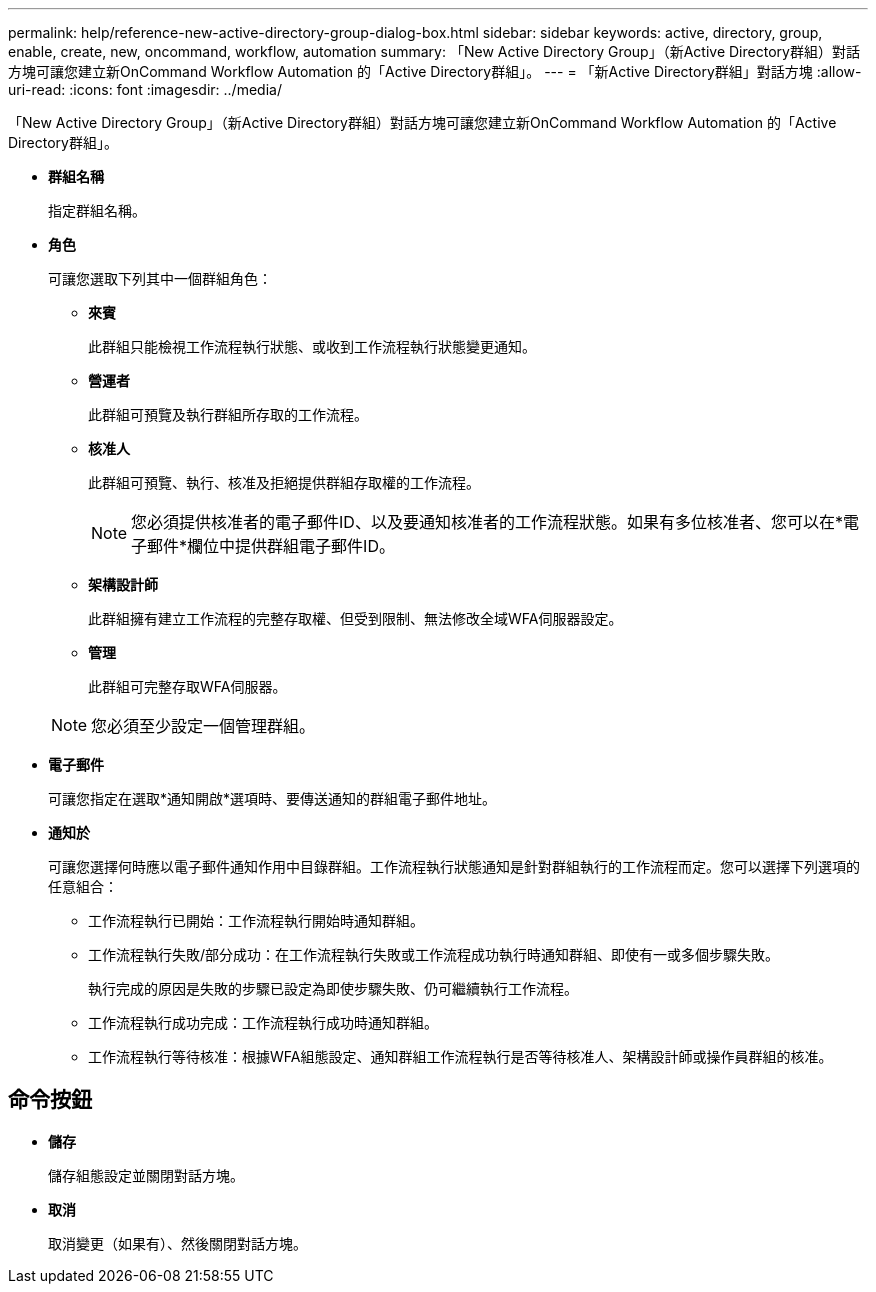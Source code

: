 ---
permalink: help/reference-new-active-directory-group-dialog-box.html 
sidebar: sidebar 
keywords: active, directory, group, enable, create, new, oncommand, workflow, automation 
summary: 「New Active Directory Group」（新Active Directory群組）對話方塊可讓您建立新OnCommand Workflow Automation 的「Active Directory群組」。 
---
= 「新Active Directory群組」對話方塊
:allow-uri-read: 
:icons: font
:imagesdir: ../media/


[role="lead"]
「New Active Directory Group」（新Active Directory群組）對話方塊可讓您建立新OnCommand Workflow Automation 的「Active Directory群組」。

* *群組名稱*
+
指定群組名稱。

* *角色*
+
可讓您選取下列其中一個群組角色：

+
** *來賓*
+
此群組只能檢視工作流程執行狀態、或收到工作流程執行狀態變更通知。

** *營運者*
+
此群組可預覽及執行群組所存取的工作流程。

** *核准人*
+
此群組可預覽、執行、核准及拒絕提供群組存取權的工作流程。

+

NOTE: 您必須提供核准者的電子郵件ID、以及要通知核准者的工作流程狀態。如果有多位核准者、您可以在*電子郵件*欄位中提供群組電子郵件ID。

** *架構設計師*
+
此群組擁有建立工作流程的完整存取權、但受到限制、無法修改全域WFA伺服器設定。

** *管理*
+
此群組可完整存取WFA伺服器。

+

NOTE: 您必須至少設定一個管理群組。



* *電子郵件*
+
可讓您指定在選取*通知開啟*選項時、要傳送通知的群組電子郵件地址。

* *通知於*
+
可讓您選擇何時應以電子郵件通知作用中目錄群組。工作流程執行狀態通知是針對群組執行的工作流程而定。您可以選擇下列選項的任意組合：

+
** 工作流程執行已開始：工作流程執行開始時通知群組。
** 工作流程執行失敗/部分成功：在工作流程執行失敗或工作流程成功執行時通知群組、即使有一或多個步驟失敗。
+
執行完成的原因是失敗的步驟已設定為即使步驟失敗、仍可繼續執行工作流程。

** 工作流程執行成功完成：工作流程執行成功時通知群組。
** 工作流程執行等待核准：根據WFA組態設定、通知群組工作流程執行是否等待核准人、架構設計師或操作員群組的核准。






== 命令按鈕

* *儲存*
+
儲存組態設定並關閉對話方塊。

* *取消*
+
取消變更（如果有）、然後關閉對話方塊。


